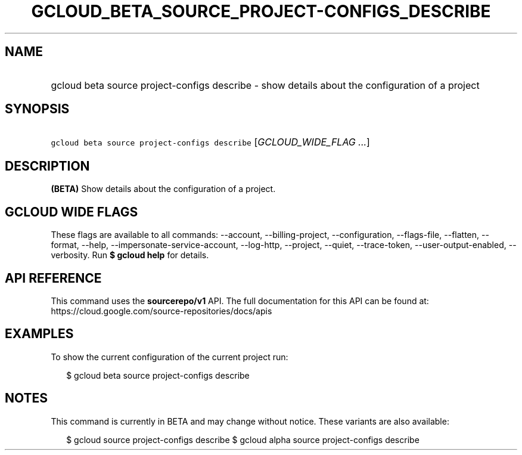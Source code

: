 
.TH "GCLOUD_BETA_SOURCE_PROJECT\-CONFIGS_DESCRIBE" 1



.SH "NAME"
.HP
gcloud beta source project\-configs describe \- show details about the configuration of a project



.SH "SYNOPSIS"
.HP
\f5gcloud beta source project\-configs describe\fR [\fIGCLOUD_WIDE_FLAG\ ...\fR]



.SH "DESCRIPTION"

\fB(BETA)\fR Show details about the configuration of a project.



.SH "GCLOUD WIDE FLAGS"

These flags are available to all commands: \-\-account, \-\-billing\-project,
\-\-configuration, \-\-flags\-file, \-\-flatten, \-\-format, \-\-help,
\-\-impersonate\-service\-account, \-\-log\-http, \-\-project, \-\-quiet,
\-\-trace\-token, \-\-user\-output\-enabled, \-\-verbosity. Run \fB$ gcloud
help\fR for details.



.SH "API REFERENCE"

This command uses the \fBsourcerepo/v1\fR API. The full documentation for this
API can be found at: https://cloud.google.com/source\-repositories/docs/apis



.SH "EXAMPLES"

To show the current configuration of the current project run:

.RS 2m
$ gcloud beta source project\-configs describe
.RE



.SH "NOTES"

This command is currently in BETA and may change without notice. These variants
are also available:

.RS 2m
$ gcloud source project\-configs describe
$ gcloud alpha source project\-configs describe
.RE

